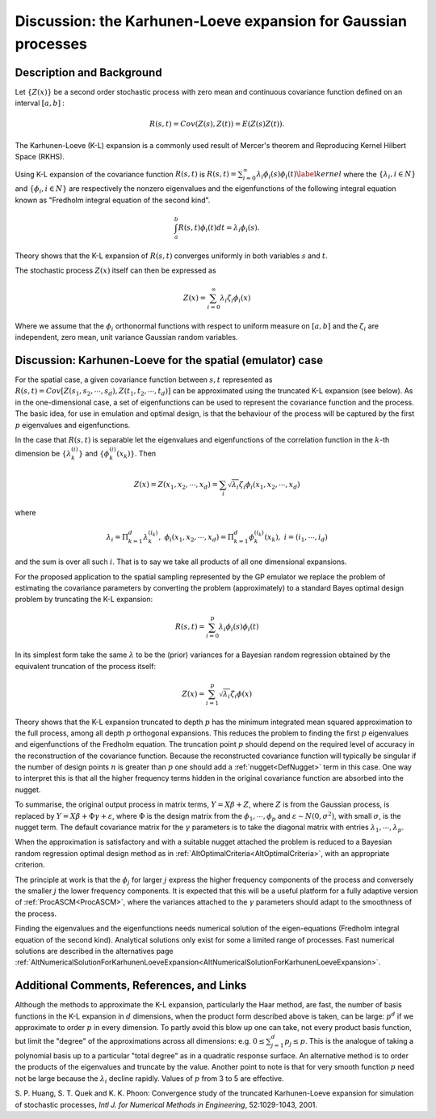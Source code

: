 .. _DiscKarhunenLoeveExpansion:

Discussion: the Karhunen-Loeve expansion for Gaussian processes
===============================================================

Description and Background
--------------------------

Let :math:`\{Z(x)\}` be a second order stochastic process with zero mean
and continuous covariance function defined on an interval :math:`[a,b]` :

.. math::
   R(s,t)=Cov(Z(s),Z(t))=E(Z(s)Z(t)).

The Karhunen-Loeve (K-L) expansion is a commonly used result of Mercer's
theorem and Reproducing Kernel Hilbert Space (RKHS).

Using K-L expansion of the covariance function :math:`R(s,t)` is
:math:`R(s,t)=\sum_{i=0}^{\infty} \lambda_i\phi_i(s)\phi_i(t)
\label{kernel}` where the :math:`\{\lambda_i,i\in N\}` and
:math:`\{\phi_i,i\in N\}` are respectively the nonzero eigenvalues and the
eigenfunctions of the following integral equation known as "Fredholm
integral equation of the second kind".

.. math::
   \int_a^b R(s,t)\phi_i(t)dt=\lambda_i \phi_i(s).

Theory shows that the K-L expansion of :math:`R(s,t)` converges uniformly
in both variables :math:`s` and :math:`t`.

The stochastic process :math:`Z(x)` itself can then be expressed as

.. math::
   Z(x) = \sum_{i=0}^{\infty} \lambda_i \zeta_i \phi_i(x)

Where we assume that the :math:`\phi_i` orthonormal functions with
respect to uniform measure on :math:`[a,b]` and the :math:`\zeta_i`
are independent, zero mean, unit variance Gaussian random variables.

Discussion: Karhunen-Loeve for the spatial (emulator) case
----------------------------------------------------------

For the spatial case, a given covariance function between
:math:`s,t` represented as :math:`R(s,t)=Cov [Z(s_1,s_2, \cdots,
s_d),Z(t_1,t_2, \cdots, t_d)]` can be approximated using the truncated
K-L expansion (see below). As in the one-dimensional case, a set of
eigenfunctions can be used to represent the covariance function and the
process. The basic idea, for use in emulation and optimal design, is
that the behaviour of the process will be captured by the first
:math:`p` eigenvalues and eigenfunctions.

In the case that :math:`R(s,t)` is separable let the eigenvalues and
eigenfunctions of the correlation function in the :math:`k`-th
dimension be :math:`\{\lambda_k^{(i)}\}` and :math:`\{\phi_k^{(i)}(x_k)\}`.
Then

.. math::
   Z(x)=Z(x_1,x_2,\cdots,
   x_d)=\sum_i\sqrt{\lambda_i}\zeta_i\phi_i(x_1,x_2,\cdots, x_d)

where

.. math::
   \lambda_i=\Pi_{k=1}^{d}\lambda_k^{(i_k)},\;\; \phi_i(x_1,x_2,\cdots,
   x_d)=\Pi_{k=1}^{d}\phi_k^{(i_k)}(x_k),\; i=(i_1, \cdots, i_d)

and the sum is over all such :math:`i`. That is to say we take all
products of all one dimensional expansions.

For the proposed application to the spatial sampling represented by the
GP emulator we replace the problem of estimating the covariance
parameters by converting the problem (approximately) to a standard Bayes
optimal design problem by truncating the K-L expansion:

.. math::
   R(s,t)=\sum_{i=0}^{p} \lambda_i \phi_i(s) \phi_i(t)

In its simplest form take the same :math:`\lambda` to be the
(prior) variances for a Bayesian random regression obtained by the
equivalent truncation of the process itself:

.. math::
   Z(x)=\sum_{i=1}^{p}\sqrt{\lambda_i}\zeta_i \phi(x)

Theory shows that the K-L expansion truncated to depth :math:`p`
has the minimum integrated mean squared approximation to the full
process, among all depth :math:`p` orthogonal expansions. This
reduces the problem to finding the first :math:`p` eigenvalues and
eigenfunctions of the Fredholm equation. The truncation point
:math:`p` should depend on the required level of accuracy in the
reconstruction of the covariance function. Because the reconstructed
covariance function will typically be singular if the number of design
points :math:`n` is greater than :math:`p` one should add a
:ref:`nugget<DefNugget>` term in this case. One way to interpret this
is that all the higher frequency terms hidden in the original covariance
function are absorbed into the nugget.

To summarise, the original output process in matrix terms, :math:`Y=X\beta +
Z`, where :math:`Z` is from the Gaussian process, is replaced by
:math:`Y = X \beta + \Phi \gamma + \varepsilon`, where
:math:`\Phi` is the design matrix from the :math:`\phi_1, \cdots,
\phi_p` and :math:`\varepsilon \sim N(0, \sigma^2)`, with
small :math:`\sigma`, is the nugget term. The default covariance
matrix for the :math:`\gamma` parameters is to take the diagonal matrix
with entries :math:`\lambda_1,\cdots, \lambda_p`.

When the approximation is satisfactory and with a suitable nugget
attached the problem is reduced to a Bayesian random regression optimal
design method as in :ref:`AltOptimalCriteria<AltOptimalCriteria>`,
with an appropriate criterion.

The principle at work is that the :math:`\phi_j` for larger
:math:`j` express the higher frequency components of the process
and conversely the smaller :math:`j` the lower frequency
components. It is expected that this will be a useful platform for a
fully adaptive version of :ref:`ProcASCM<ProcASCM>`, where the
variances attached to the :math:`\gamma` parameters should adapt to the
smoothness of the process.

Finding the eigenvalues and the eigenfunctions needs numerical solution
of the eigen-equations (Fredholm integral equation of the second kind).
Analytical solutions only exist for some a limited range of processes.
Fast numerical solutions are described in the alternatives page
:ref:`AltNumericalSolutionForKarhunenLoeveExpansion<AltNumericalSolutionForKarhunenLoeveExpansion>`.

Additional Comments, References, and Links
------------------------------------------

Although the methods to approximate the K-L expansion, particularly the
Haar method, are fast, the number of basis functions in the K-L
expansion in :math:`d` dimensions, when the product form described
above is taken, can be large: :math:`p^d` if we approximate to
order :math:`p` in every dimension. To partly avoid this blow up
one can take, not every product basis function, but limit the "degree"
of the approximations across all dimensions: e.g. :math:`0 \leq
\sum_{j=1}^d p_j \leq p`. This is the analogue of taking a
polynomial basis up to a particular "total degree" as in a quadratic
response surface. An alternative method is to order the products of the
eigenvalues and truncate by the value. Another point to note is that for
very smooth function :math:`p` need not be large because the
:math:`\lambda_i` decline rapidly. Values of :math:`p` from 3
to 5 are effective.

S. P. Huang, S. T. Quek and K. K. Phoon: Convergence study of the
truncated Karhunen-Loeve expansion for simulation of stochastic
processes, *Intl J. for Numerical Methods in Engineering*, 52:1029-1043,
2001.
